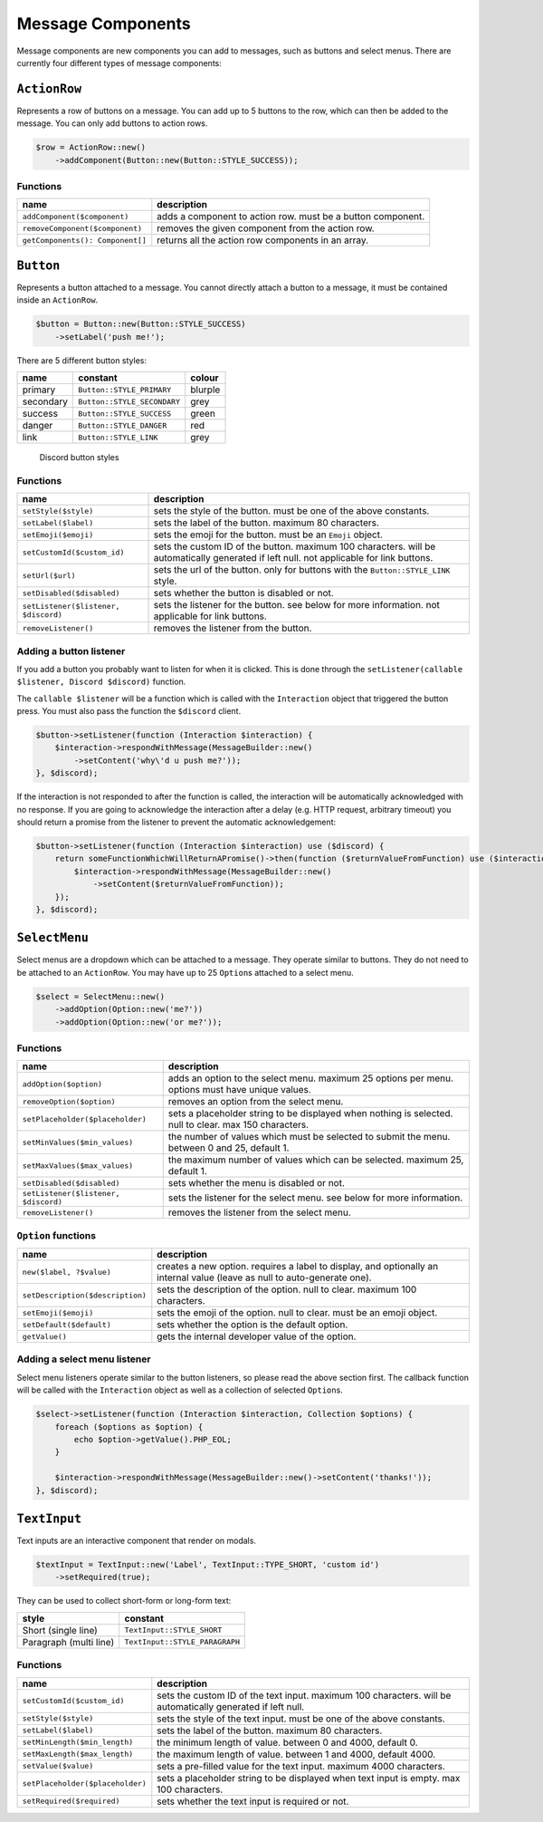 ==================
Message Components
==================


Message components are new components you can add to messages, such as buttons and select menus. There are currently four different types of message components:

``ActionRow``
=============

Represents a row of buttons on a message. You can add up to 5 buttons to the row, which can then be added to the message. You can only add buttons to action rows.

.. code:: php

   $row = ActionRow::new()
       ->addComponent(Button::new(Button::STYLE_SUCCESS));

Functions
---------

+----------------------------------+-------------------------------------------------------------+
| name                             | description                                                 |
+==================================+=============================================================+
| ``addComponent($component)``     | adds a component to action row. must be a button component. |
+----------------------------------+-------------------------------------------------------------+
| ``removeComponent($component)``  | removes the given component from the action row.            |
+----------------------------------+-------------------------------------------------------------+
| ``getComponents(): Component[]`` | returns all the action row components in an array.          |
+----------------------------------+-------------------------------------------------------------+

``Button``
==========

Represents a button attached to a message. You cannot directly attach a button to a message, it must be contained inside an ``ActionRow``.

.. code:: php

   $button = Button::new(Button::STYLE_SUCCESS)
       ->setLabel('push me!');

There are 5 different button styles:

========= =========================== =======
name      constant                    colour
========= =========================== =======
primary   ``Button::STYLE_PRIMARY``   blurple
secondary ``Button::STYLE_SECONDARY`` grey
success   ``Button::STYLE_SUCCESS``   green
danger    ``Button::STYLE_DANGER``    red
link      ``Button::STYLE_LINK``      grey
========= =========================== =======

.. figure:: https://discord.com/assets/7bb017ce52cfd6575e21c058feb3883b.png
   :alt: Discord button styles

   Discord button styles

.. _functions-1:

Functions
---------

+--------------------------------------+------------------------------------------------------------------------------------------------------------------------------------------+
| name                                 | description                                                                                                                              |
+======================================+==========================================================================================================================================+
| ``setStyle($style)``                 | sets the style of the button. must be one of the above constants.                                                                        |
+--------------------------------------+------------------------------------------------------------------------------------------------------------------------------------------+
| ``setLabel($label)``                 | sets the label of the button. maximum 80 characters.                                                                                     |
+--------------------------------------+------------------------------------------------------------------------------------------------------------------------------------------+
| ``setEmoji($emoji)``                 | sets the emoji for the button. must be an ``Emoji`` object.                                                                              |
+--------------------------------------+------------------------------------------------------------------------------------------------------------------------------------------+
| ``setCustomId($custom_id)``          | sets the custom ID of the button. maximum 100 characters. will be automatically generated if left null. not applicable for link buttons. |
+--------------------------------------+------------------------------------------------------------------------------------------------------------------------------------------+
| ``setUrl($url)``                     | sets the url of the button. only for buttons with the ``Button::STYLE_LINK`` style.                                                      |
+--------------------------------------+------------------------------------------------------------------------------------------------------------------------------------------+
| ``setDisabled($disabled)``           | sets whether the button is disabled or not.                                                                                              |
+--------------------------------------+------------------------------------------------------------------------------------------------------------------------------------------+
| ``setListener($listener, $discord)`` | sets the listener for the button. see below for more information. not applicable for link buttons.                                       |
+--------------------------------------+------------------------------------------------------------------------------------------------------------------------------------------+
| ``removeListener()``                 | removes the listener from the button.                                                                                                    |
+--------------------------------------+------------------------------------------------------------------------------------------------------------------------------------------+

Adding a button listener
------------------------

If you add a button you probably want to listen for when it is clicked. This is done through the ``setListener(callable $listener, Discord $discord)`` function.

The ``callable $listener`` will be a function which is called with the ``Interaction`` object that triggered the button press. You must also pass the function the ``$discord`` client.

.. code:: php

   $button->setListener(function (Interaction $interaction) {
       $interaction->respondWithMessage(MessageBuilder::new()
           ->setContent('why\'d u push me?'));
   }, $discord);

If the interaction is not responded to after the function is called, the interaction will be automatically acknowledged with no response. If you are going to acknowledge the interaction after a delay (e.g. HTTP request, arbitrary timeout) you should return a promise from the listener to prevent the automatic acknowledgement:

.. code:: php

   $button->setListener(function (Interaction $interaction) use ($discord) {
       return someFunctionWhichWillReturnAPromise()->then(function ($returnValueFromFunction) use ($interaction) {
           $interaction->respondWithMessage(MessageBuilder::new()
               ->setContent($returnValueFromFunction));
       });
   }, $discord);

``SelectMenu``
==============

Select menus are a dropdown which can be attached to a message. They operate similar to buttons. They do not need to be attached to an ``ActionRow``. You may have up to 25 ``Option``\ s attached to a select menu.

.. code:: php

   $select = SelectMenu::new()
       ->addOption(Option::new('me?'))
       ->addOption(Option::new('or me?'));

.. _functions-2:

Functions
---------

+--------------------------------------+--------------------------------------------------------------------------------------------------------+
| name                                 | description                                                                                            |
+======================================+========================================================================================================+
| ``addOption($option)``               | adds an option to the select menu. maximum 25 options per menu. options must have unique values.       |
+--------------------------------------+--------------------------------------------------------------------------------------------------------+
| ``removeOption($option)``            | removes an option from the select menu.                                                                |
+--------------------------------------+--------------------------------------------------------------------------------------------------------+
| ``setPlaceholder($placeholder)``     | sets a placeholder string to be displayed when nothing is selected. null to clear. max 150 characters. |
+--------------------------------------+--------------------------------------------------------------------------------------------------------+
| ``setMinValues($min_values)``        | the number of values which must be selected to submit the menu. between 0 and 25, default 1.           |
+--------------------------------------+--------------------------------------------------------------------------------------------------------+
| ``setMaxValues($max_values)``        | the maximum number of values which can be selected. maximum 25, default 1.                             |
+--------------------------------------+--------------------------------------------------------------------------------------------------------+
| ``setDisabled($disabled)``           | sets whether the menu is disabled or not.                                                              |
+--------------------------------------+--------------------------------------------------------------------------------------------------------+
| ``setListener($listener, $discord)`` | sets the listener for the select menu. see below for more information.                                 |
+--------------------------------------+--------------------------------------------------------------------------------------------------------+
| ``removeListener()``                 | removes the listener from the select menu.                                                             |
+--------------------------------------+--------------------------------------------------------------------------------------------------------+

``Option`` functions
--------------------

+----------------------------------+---------------------------------------------------------------------------------------------------------------------------+
| name                             | description                                                                                                               |
+==================================+===========================================================================================================================+
| ``new($label, ?$value)``         | creates a new option. requires a label to display, and optionally an internal value (leave as null to auto-generate one). |
+----------------------------------+---------------------------------------------------------------------------------------------------------------------------+
| ``setDescription($description)`` | sets the description of the option. null to clear. maximum 100 characters.                                                |
+----------------------------------+---------------------------------------------------------------------------------------------------------------------------+
| ``setEmoji($emoji)``             | sets the emoji of the option. null to clear. must be an emoji object.                                                     |
+----------------------------------+---------------------------------------------------------------------------------------------------------------------------+
| ``setDefault($default)``         | sets whether the option is the default option.                                                                            |
+----------------------------------+---------------------------------------------------------------------------------------------------------------------------+
| ``getValue()``                   | gets the internal developer value of the option.                                                                          |
+----------------------------------+---------------------------------------------------------------------------------------------------------------------------+

Adding a select menu listener
-----------------------------

Select menu listeners operate similar to the button listeners, so please read the above section first. The callback function will be called with the ``Interaction`` object as well as a collection of selected ``Option``\ s.

.. code:: php

   $select->setListener(function (Interaction $interaction, Collection $options) {
       foreach ($options as $option) {
           echo $option->getValue().PHP_EOL;
       }

       $interaction->respondWithMessage(MessageBuilder::new()->setContent('thanks!'));
   }, $discord);

``TextInput``
=============

Text inputs are an interactive component that render on modals.

.. code:: php

   $textInput = TextInput::new('Label', TextInput::TYPE_SHORT, 'custom id')
       ->setRequired(true);

They can be used to collect short-form or long-form text:

====================== ==============================
style                  constant
====================== ==============================
Short (single line)    ``TextInput::STYLE_SHORT``
Paragraph (multi line) ``TextInput::STYLE_PARAGRAPH``
====================== ==============================

.. _functions-3:

Functions
---------

+----------------------------------+-------------------------------------------------------------------------------------------------------------+
| name                             | description                                                                                                 |
+==================================+=============================================================================================================+
| ``setCustomId($custom_id)``      | sets the custom ID of the text input. maximum 100 characters. will be automatically generated if left null. |
+----------------------------------+-------------------------------------------------------------------------------------------------------------+
| ``setStyle($style)``             | sets the style of the text input. must be one of the above constants.                                       |
+----------------------------------+-------------------------------------------------------------------------------------------------------------+
| ``setLabel($label)``             | sets the label of the button. maximum 80 characters.                                                        |
+----------------------------------+-------------------------------------------------------------------------------------------------------------+
| ``setMinLength($min_length)``    | the minimum length of value. between 0 and 4000, default 0.                                                 |
+----------------------------------+-------------------------------------------------------------------------------------------------------------+
| ``setMaxLength($max_length)``    | the maximum length of value. between 1 and 4000, default 4000.                                              |
+----------------------------------+-------------------------------------------------------------------------------------------------------------+
| ``setValue($value)``             | sets a pre-filled value for the text input. maximum 4000 characters.                                        |
+----------------------------------+-------------------------------------------------------------------------------------------------------------+
| ``setPlaceholder($placeholder)`` | sets a placeholder string to be displayed when text input is empty. max 100 characters.                     |
+----------------------------------+-------------------------------------------------------------------------------------------------------------+
| ``setRequired($required)``       | sets whether the text input is required or not.                                                             |
+----------------------------------+-------------------------------------------------------------------------------------------------------------+